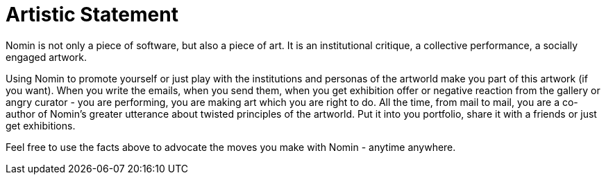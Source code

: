 [[artistic-statement]]
= Artistic Statement
:icons:
:toc: macro
:toc-title:
:toclevels: 1

toc::[]

Nomin is not only a piece of software, but also a piece of art.
It is an institutional critique, a collective performance, a socially engaged artwork.

Using Nomin to promote yourself or just play with the institutions and personas of the artworld make you part of this artwork (if you want).
When you write the emails, when you send them, when you get exhibition offer or negative reaction from the gallery or angry curator - you are performing, you are making art which you are right to do.
All the time, from mail to mail, you are a co-author of Nomin's greater utterance about twisted principles of the artworld.
Put it into you portfolio, share it with a friends or just get exhibitions.

Feel free to use the facts above to advocate the moves you make with Nomin - anytime anywhere.
